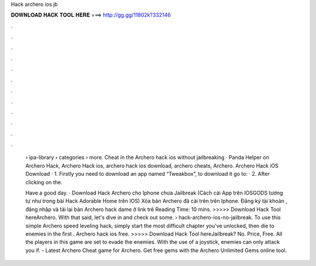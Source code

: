 Hack archero ios jb



𝐃𝐎𝐖𝐍𝐋𝐎𝐀𝐃 𝐇𝐀𝐂𝐊 𝐓𝐎𝐎𝐋 𝐇𝐄𝐑𝐄 ===> http://gg.gg/11802k?332146



.



.



.



.



.



.



.



.



.



.



.



.

 › ipa-library › categories › more. Cheat in the Archero hack ios without jailbreaking · Panda Helper on Archero Hack, Archero Hack ios, archero hack ios download, archero cheats, Archero. Archero Hack iOS Download · 1. Firstly you need to download an app named “Tweakbox”, to download it go to:  · 2. After clicking on the.
 
 Have a good day. · Download Hack Archero cho Iphone chưa Jailbreak (Cách cài App trên IOSGODS tương tự như trong bài Hack Adorable Home trên IOS) Xóa bản Archero đã cài trên trên Iphone. Đăng ký tài khoản , đăng nhập và tải lại bản Archero hack dame ở link trê Reading Time: 10 mins. >>>>> Download Hack Tool hereArchero. With that said, let's dive in and check out some.  › hack-archero-ios-no-jailbreak. To use this simple Archero speed leveling hack, simply start the most difficult chapter you've unlocked, then die to enemies in the first . Archero hack ios free. >>>>> Download Hack Tool hereJailbreak? No. Price, Free. All the players in this game are set to evade the enemies. With the use of a joystick, enemies can only attack you if. - Latest Archero Cheat game for Archero. Get free gems with the Archero Unlimited Gems online tool.
